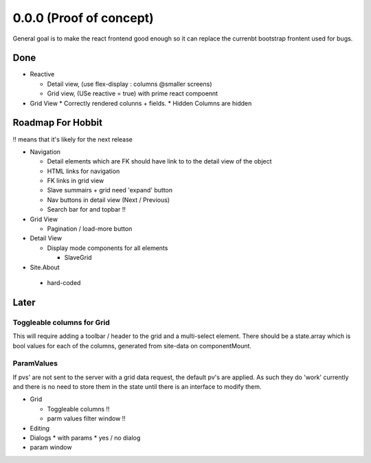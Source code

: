 .. _react.0.0.0: 

========================
0.0.0 (Proof of concept)
========================

General goal is to make the react frontend good enough so it can replace the currenbt bootstrap frontent used for bugs.


.. :class:`Site` per milestone.  A
   :ref:`noi`
   :mod:`lino_xl.lib.deploy`
   `primereact<primerect.com>`_
   text_


Done
====

* Reactive

  * Detail view, (use flex-display : columns @smaller screens)
  * Grid view, (USe reactive = true) with prime react compoennt

* Grid View
  * Correctly rendered colunns + fields.
  * Hidden Columns are hidden

Roadmap For Hobbit
==================

!! means that it's likely for the next release

* Navigation

  * Detail elements which are FK should have link to to the detail view of the object
  * HTML links for navigation
  * FK links in grid view
  * Slave summairs  + grid  need 'expand' button
  * Nav buttons in detail view (Next / Previous)
  * Search bar for and topbar !!

* Grid View

  * Pagination / load-more button

* Detail View

  * Display mode components for all elements

    * SlaveGrid

* Site.About

 * hard-coded


Later
=====

Toggleable columns for Grid
---------------------------
This will require adding a toolbar / header to the grid and a multi-select element.
There should be a state.array which is bool values for each of the columns, generated from site-data on componentMount.


ParamValues
-----------
If pvs' are not sent to the server with a grid data request, the default pv's are applied. As such they do 'work'
currently and there is no need to store them in the state until there is an interface to modify them.

* Grid

  * Toggleable columns !!
  * parm values filter window !!

* Editing
* Dialogs
  * with params
  * yes / no dialog
* param window

